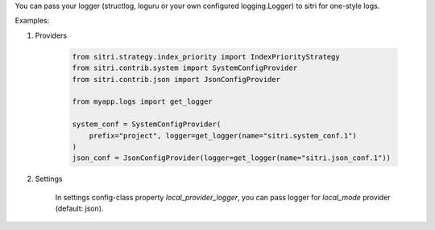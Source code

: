 You can pass your logger (structlog, loguru or your own configured logging.Logger) to sitri for one-style logs.

Examples:

1. Providers

    .. code-block:: python

        from sitri.strategy.index_priority import IndexPriorityStrategy
        from sitri.contrib.system import SystemConfigProvider
        from sitri.contrib.json import JsonConfigProvider

        from myapp.logs import get_logger

        system_conf = SystemConfigProvider(
            prefix="project", logger=get_logger(name="sitri.system_conf.1")
        )
        json_conf = JsonConfigProvider(logger=get_logger(name="sitri.json_conf.1"))

2. Settings

    In settings config-class property *local_provider_logger*, you can pass logger for *local_mode* provider (default: json).
